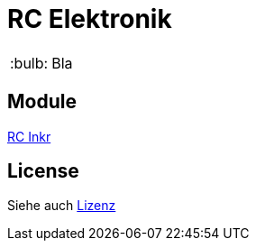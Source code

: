 = RC Elektronik

:tip-caption: :bulb:
:note-caption: :information_source:
:important-caption: :heavy_exclamation_mark:
:caution-caption: :fire:
:warning-caption: :warning:

:ddir: https://wimalopaan.github.io/Electronics
:rcb: {ddir}/rc/boards


[TIP]
--
Bla
--

== Module



{rcb}/rcincr.html[RC Inkr]

== License

Siehe auch link:LICENCE[Lizenz]
